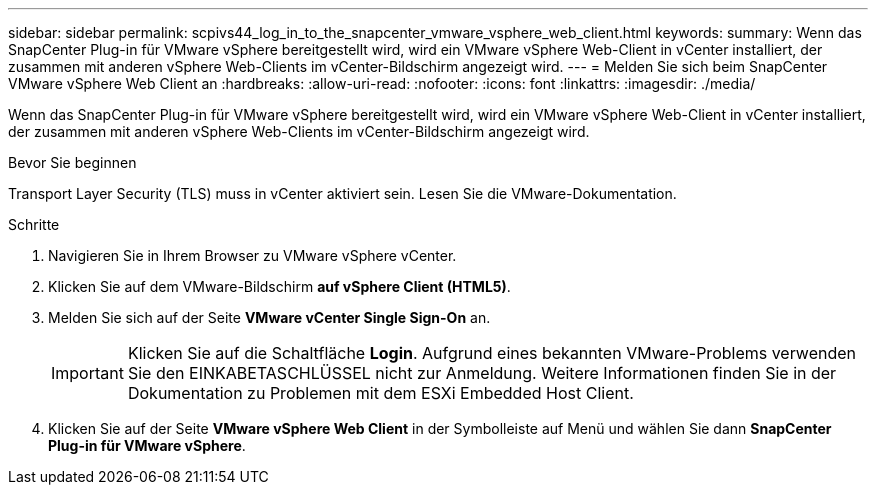 ---
sidebar: sidebar 
permalink: scpivs44_log_in_to_the_snapcenter_vmware_vsphere_web_client.html 
keywords:  
summary: Wenn das SnapCenter Plug-in für VMware vSphere bereitgestellt wird, wird ein VMware vSphere Web-Client in vCenter installiert, der zusammen mit anderen vSphere Web-Clients im vCenter-Bildschirm angezeigt wird. 
---
= Melden Sie sich beim SnapCenter VMware vSphere Web Client an
:hardbreaks:
:allow-uri-read: 
:nofooter: 
:icons: font
:linkattrs: 
:imagesdir: ./media/


[role="lead"]
Wenn das SnapCenter Plug-in für VMware vSphere bereitgestellt wird, wird ein VMware vSphere Web-Client in vCenter installiert, der zusammen mit anderen vSphere Web-Clients im vCenter-Bildschirm angezeigt wird.

.Bevor Sie beginnen
Transport Layer Security (TLS) muss in vCenter aktiviert sein. Lesen Sie die VMware-Dokumentation.

.Schritte
. Navigieren Sie in Ihrem Browser zu VMware vSphere vCenter.
. Klicken Sie auf dem VMware-Bildschirm *auf vSphere Client (HTML5)*.
. Melden Sie sich auf der Seite *VMware vCenter Single Sign-On* an.
+

IMPORTANT: Klicken Sie auf die Schaltfläche *Login*. Aufgrund eines bekannten VMware-Problems verwenden Sie den EINKABETASCHLÜSSEL nicht zur Anmeldung. Weitere Informationen finden Sie in der Dokumentation zu Problemen mit dem ESXi Embedded Host Client.

. Klicken Sie auf der Seite *VMware vSphere Web Client* in der Symbolleiste auf Menü und wählen Sie dann *SnapCenter Plug-in für VMware vSphere*.

